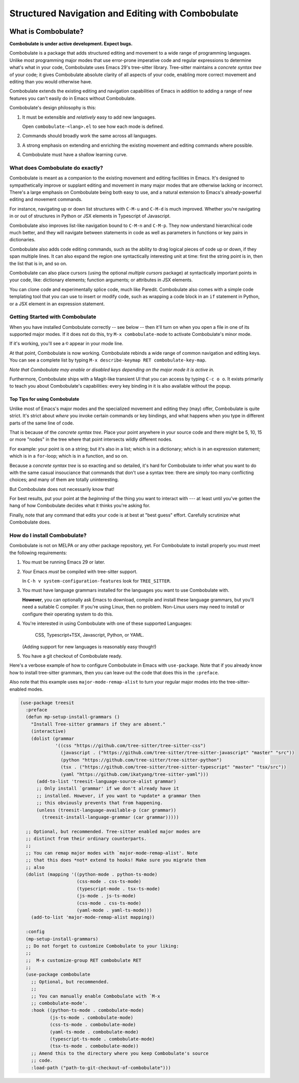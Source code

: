 ====================================================
 Structured Navigation and Editing with Combobulate
====================================================

.. image:: docs/combobulate.png

What is Combobulate?
====================

**Combobulate is under active development. Expect bugs.**

Combobulate is a package that adds structured editing and movement to a wide range of programming languages. Unlike most programming major modes that use error-prone imperative code and regular expressions to determine what's what in your code, Combobulate uses Emacs 29's tree-sitter library. Tree-sitter maintains a *concrete syntax tree* of your code; it gives Combobulate absolute clarity of all aspects of your code, enabling more correct movement and editing than you would otherwise have.

Combobulate extends the existing editing and navigation capabilities of Emacs in addition to adding a range of new features you can't easily do in Emacs without Combobulate.

Combobulate's design philosophy is this:

1. It must be extensible and *relatively* easy to add new languages.

   Open ``combobulate-<lang>.el`` to see how each mode is defined.

2. Commands should broadly work the same across all languages.

3. A strong emphasis on extending and enriching the existing movement and editing commands where possible.

4. Combobulate must have a shallow learning curve.


What does Combobulate do exactly?
---------------------------------

.. image:: docs/sibling-nav-jsx.gif

Combobulate is meant as a companion to the existing movement and editing facilities in Emacs. It's designed to sympathetically improve or supplant editing and movement in many major modes that are otherwise lacking or incorrect. There's a large emphasis on Combobulate being both easy to use, and a natural extension to Emacs's already-powerful editing and movement commands.

For instance, navigating up or down list structures with ``C-M-u`` and ``C-M-d`` is much improved. Whether you're navigating in or out of structures in Python or JSX elements in Typescript of Javascript.

Combobulate also improves list-like navigation bound to ``C-M-n`` and ``C-M-p``. They now understand hierarchical code much better, and they will navigate between statements in code as well as parameters in functions or key pairs in dictionaries.

.. image:: docs/drag-complex.gif

Combobulate also adds code editing commands, such as the ability to drag logical pieces of code up or down, if they span multiple lines. It can also expand the region one syntactically interesting unit at time: first the string point is in, then the list that is in, and so on.

Combobulate can also place cursors (using the optional *multiple cursors* package) at syntactically important points in your code, like: dictionary elements; function arguments; or attributes in JSX elements.

.. image:: docs/clone-dwim.gif

You can clone code and experimentally splice code, much like Paredit. Combobulate also comes with a simple code templating tool that you can use to insert or modify code, such as wrapping a code block in an ``if`` statement in Python, or a JSX element in an expression statement.


.. There is a lot more to be said about what Combobulate can do. Read this article XXXXX for a deep dive.

Getting Started with Combobulate
--------------------------------

When you have installed Combobulate correctly -- see below -- then it'll turn on when you open a file in one of its supported major modes. If it does not do this, try ``M-x combobulate-mode`` to activate Combobulate's minor mode.

If it's working, you'll see a ``©`` appear in your mode line.

At that point, Combobulate is now working. Combobulate rebinds a wide range of common navigation and editing keys. You can see a complete list by typing ``M-x describe-keymap RET combobulate-key-map``.

*Note that Combobulate may enable or disabled keys depending on the major mode it is active in.*

Furthermore, Combobulate ships with a Magit-like transient UI that you can access by typing ``C-c o o``. It exists primarily to teach you about Combobulate's capabilities: every key binding in it is also available without the popup.

Top Tips for using Combobulate
~~~~~~~~~~~~~~~~~~~~~~~~~~~~~~

Unlike most of Emacs's major modes and the specialized movement and editing they (may) offer, Combobulate is quite strict. It's strict about *where* you invoke certain commands or key bindings, and what happens when you type in different parts of the same line of code.

That is because of the *concrete syntax tree*. Place your point anywhere in your source code and there might be 5, 10, 15 or more "nodes" in the tree where that point intersects wildly different nodes.

For example: your point is on a string; but it's also in a list; which is in a dictionary; which is in an expression statement; which is in a ``for``-loop; which is in a function, and so on.

Because a *concrete syntax tree* is so exacting and so detailed, it's hard for Combobulate to infer what you want to do with the same casual insouciance that commands that don't use a syntax tree: there are simply too many conflicting choices; and many of them are totally uninteresting.

But Combobulate does not necessarily know that!

For best results, put your point at the *beginning* of the thing you want to interact with --- at least until you've gotten the hang of how Combobulate decides what it thinks you're asking for.

Finally, note that any command that edits your code is at best at "best guess" effort. Carefully scrutinize what Combobulate does.

How do I install Combobulate?
-----------------------------

Combobulate is not on MELPA or any other package repository, yet. For Combobulate to install properly you must meet the following requirements:

1. You must be running Emacs 29 or later.
2. Your Emacs *must* be compiled with tree-sitter support.

   In ``C-h v system-configuration-features`` look for ``TREE_SITTER``.
3. You must have language grammars installed for the languages you want to use Combobulate with.

   **However**, you can optionally ask Emacs to download, compile and install these language grammars, but you'll need a suitable C compiler. If you're using Linux, then no problem. Non-Linux users may need to install or configure their operating system to do this.

4. You're interested in using Combobulate with one of these supported Languages:

     CSS, Typescript+TSX, Javascript, Python, or YAML.

   (Adding support for new languages is reasonably easy though!)
5. You have a git checkout of Combobulate ready.

Here's a verbose example of how to configure Combobulate in Emacs with ``use-package``. Note that if you already know how to install tree-sitter  grammars, then you can leave out the code that does this in the ``:preface``.

Also note that this example uses ``major-mode-remap-alist`` to turn your regular major modes into the tree-sitter-enabled modes.

.. code-block:: elisp

    (use-package treesit
      :preface
      (defun mp-setup-install-grammars ()
        "Install Tree-sitter grammars if they are absent."
        (interactive)
        (dolist (grammar
                 '((css "https://github.com/tree-sitter/tree-sitter-css")
                   (javascript . ("https://github.com/tree-sitter/tree-sitter-javascript" "master" "src"))
                   (python "https://github.com/tree-sitter/tree-sitter-python")
                   (tsx . ("https://github.com/tree-sitter/tree-sitter-typescript" "master" "tsx/src"))
                   (yaml "https://github.com/ikatyang/tree-sitter-yaml")))
          (add-to-list 'treesit-language-source-alist grammar)
          ;; Only install `grammar' if we don't already have it
          ;; installed. However, if you want to *update* a grammar then
          ;; this obviously prevents that from happening.
          (unless (treesit-language-available-p (car grammar))
            (treesit-install-language-grammar (car grammar)))))

      ;; Optional, but recommended. Tree-sitter enabled major modes are
      ;; distinct from their ordinary counterparts.
      ;;
      ;; You can remap major modes with `major-mode-remap-alist'. Note
      ;; that this does *not* extend to hooks! Make sure you migrate them
      ;; also
      (dolist (mapping '((python-mode . python-ts-mode)
                         (css-mode . css-ts-mode)
                         (typescript-mode . tsx-ts-mode)
                         (js-mode . js-ts-mode)
                         (css-mode . css-ts-mode)
                         (yaml-mode . yaml-ts-mode)))
        (add-to-list 'major-mode-remap-alist mapping))

      :config
      (mp-setup-install-grammars)
      ;; Do not forget to customize Combobulate to your liking:
      ;;
      ;;  M-x customize-group RET combobulate RET
      ;;
      (use-package combobulate
        ;; Optional, but recommended.
        ;;
        ;; You can manually enable Combobulate with `M-x
        ;; combobulate-mode'.
        :hook ((python-ts-mode . combobulate-mode)
               (js-ts-mode . combobulate-mode)
               (css-ts-mode . combobulate-mode)
               (yaml-ts-mode . combobulate-mode)
               (typescript-ts-mode . combobulate-mode)
               (tsx-ts-mode . combobulate-mode))
        ;; Amend this to the directory where you keep Combobulate's source
        ;; code.
        :load-path ("path-to-git-checkout-of-combobulate")))
